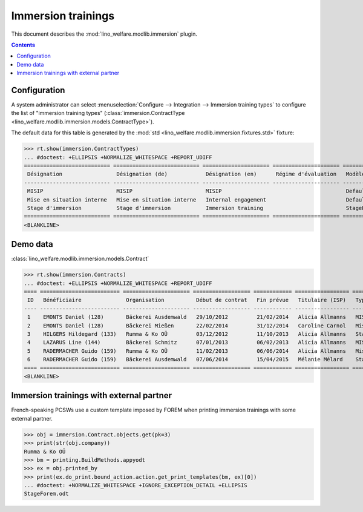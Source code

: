 .. _welfare.specs.immersion:

===================
Immersion trainings
===================

.. How to test only this document:

    $ python setup.py test -s tests.SpecsTests.test_immersion
    
    doctest init:

    >>> from __future__ import print_function,unicode_literals
    >>> import os
    >>> os.environ['DJANGO_SETTINGS_MODULE'] = \
    ...    'lino_book.projects.mathieu.settings.doctests'
    >>> from lino.api.doctest import *

This document describes the :mod:`lino_welfare.modlib.immersion`
plugin.


.. contents::
   :depth: 2



Configuration
=============

A system administrator can select :menuselection:`Configure -->
Integration --> Immersion training types`  to configure the list of
"immersion training types" (:class:`immersion.ContractType
<lino_welfare.modlib.immersion.models.ContractType>`).

The default data for this table is generated by the :mod:`std
<lino_welfare.modlib.immersion.fixtures.std>` fixture:

>>> rt.show(immersion.ContractTypes)
... #doctest: +ELLIPSIS +NORMALIZE_WHITESPACE +REPORT_UDIFF
=========================== =========================== ===================== ===================== ================
 Désignation                 Désignation (de)            Désignation (en)      Régime d'évaluation   Modèle
--------------------------- --------------------------- --------------------- --------------------- ----------------
 MISIP                       MISIP                       MISIP                                       Default.odt
 Mise en situation interne   Mise en situation interne   Internal engagement                         Default.odt
 Stage d'immersion           Stage d'immersion           Immersion training                          StageForem.odt
=========================== =========================== ===================== ===================== ================
<BLANKLINE>


Demo data
=========

:class:`lino_welfare.modlib.immersion.models.Contract`

>>> rt.show(immersion.Contracts)
... #doctest: +ELLIPSIS +NORMALIZE_WHITESPACE +REPORT_UDIFF
==== ========================= ===================== ================== ============ ================= ===========================
 ID   Bénéficiaire              Organisation          Début de contrat   Fin prévue   Titulaire (ISP)   Type de stage d'immersion
---- ------------------------- --------------------- ------------------ ------------ ----------------- ---------------------------
 1    EMONTS Daniel (128)       Bäckerei Ausdemwald   29/10/2012         21/02/2014   Alicia Allmanns   MISIP
 2    EMONTS Daniel (128)       Bäckerei Mießen       22/02/2014         31/12/2014   Caroline Carnol   Mise en situation interne
 3    HILGERS Hildegard (133)   Rumma & Ko OÜ         03/12/2012         11/10/2013   Alicia Allmanns   Stage d'immersion
 4    LAZARUS Line (144)        Bäckerei Schmitz      07/01/2013         06/02/2013   Alicia Allmanns   MISIP
 5    RADERMACHER Guido (159)   Rumma & Ko OÜ         11/02/2013         06/06/2014   Alicia Allmanns   Mise en situation interne
 6    RADERMACHER Guido (159)   Bäckerei Ausdemwald   07/06/2014         15/04/2015   Mélanie Mélard    Stage d'immersion
==== ========================= ===================== ================== ============ ================= ===========================
<BLANKLINE>


Immersion trainings with external partner
=========================================

French-speaking PCSWs use a custom template imposed by FOREM when
printing immersion trainings with some external partner.

>>> obj = immersion.Contract.objects.get(pk=3)
>>> print(str(obj.company))
Rumma & Ko OÜ
>>> bm = printing.BuildMethods.appyodt
>>> ex = obj.printed_by
>>> print(ex.do_print.bound_action.action.get_print_templates(bm, ex)[0])
... #doctest: +NORMALIZE_WHITESPACE +IGNORE_EXCEPTION_DETAIL +ELLIPSIS
StageForem.odt
